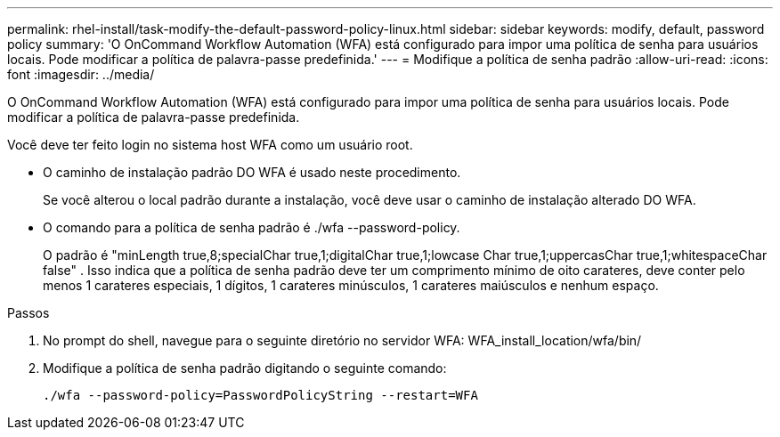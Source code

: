 ---
permalink: rhel-install/task-modify-the-default-password-policy-linux.html 
sidebar: sidebar 
keywords: modify, default, password policy 
summary: 'O OnCommand Workflow Automation (WFA) está configurado para impor uma política de senha para usuários locais. Pode modificar a política de palavra-passe predefinida.' 
---
= Modifique a política de senha padrão
:allow-uri-read: 
:icons: font
:imagesdir: ../media/


[role="lead"]
O OnCommand Workflow Automation (WFA) está configurado para impor uma política de senha para usuários locais. Pode modificar a política de palavra-passe predefinida.

Você deve ter feito login no sistema host WFA como um usuário root.

* O caminho de instalação padrão DO WFA é usado neste procedimento.
+
Se você alterou o local padrão durante a instalação, você deve usar o caminho de instalação alterado DO WFA.

* O comando para a política de senha padrão é ./wfa --password-policy.
+
O padrão é "minLength true,8;specialChar true,1;digitalChar true,1;lowcase Char true,1;uppercasChar true,1;whitespaceChar false" . Isso indica que a política de senha padrão deve ter um comprimento mínimo de oito carateres, deve conter pelo menos 1 carateres especiais, 1 dígitos, 1 carateres minúsculos, 1 carateres maiúsculos e nenhum espaço.



.Passos
. No prompt do shell, navegue para o seguinte diretório no servidor WFA: WFA_install_location/wfa/bin/
. Modifique a política de senha padrão digitando o seguinte comando:
+
`./wfa --password-policy=PasswordPolicyString --restart=WFA`


